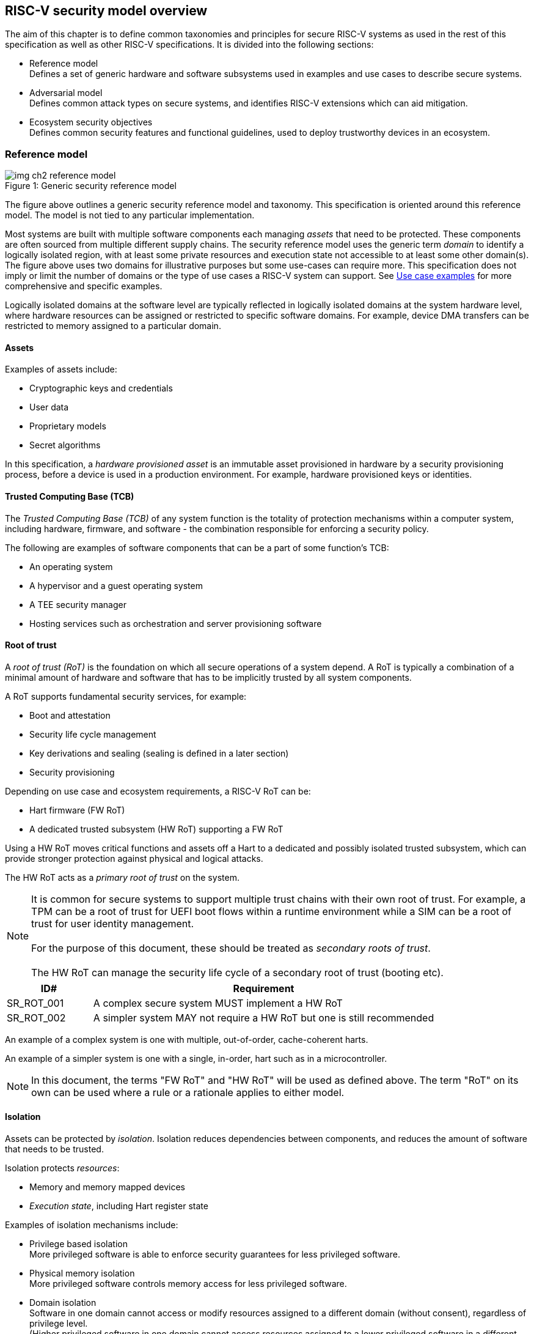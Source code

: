 [[chapter2]]

==  RISC-V security model overview

The aim of this chapter is to define common taxonomies and principles for
secure RISC-V systems as used in the rest of this specification as well as other RISC-V specifications. It
is divided into the following sections:

* Reference model +
Defines a set of generic hardware and software subsystems used in examples and
use cases to describe secure systems.

* Adversarial model +
Defines common attack types on secure systems, and identifies RISC-V extensions
which can aid mitigation.

* Ecosystem security objectives +
Defines common security features and functional guidelines, used to deploy
trustworthy devices in an ecosystem.

=== Reference model

[caption="Figure {counter:image}: ", reftext="Figure {image}"]
[title= "Generic security reference model"]
image::img_ch2_reference-model.png[]

The figure above outlines a generic security reference model and taxonomy. This specification 
is oriented around this reference model. The model is not tied to any particular implementation.

Most systems are built with multiple software components each managing _assets_
that need to be protected. These components are often sourced from multiple
different supply chains. The security reference model uses the generic term
_domain_ to identify a logically isolated region, with at least some private 
resources and execution state not accessible to at least some other domain(s).
The figure above uses two domains for illustrative purposes but some
use-cases can require more. This specification does not imply or limit the number
of domains or the type of use cases a RISC-V system can support. See
xref:chapter4.adoc[Use case examples] for more comprehensive and specific examples.

Logically isolated domains at the software level are typically reflected in logically isolated domains at the system hardware level, where hardware resources can be assigned or restricted to specific software domains. For example, device DMA transfers can be restricted to memory assigned to a particular domain.

==== Assets

Examples of assets include:

* Cryptographic keys and credentials
* User data
* Proprietary models
* Secret algorithms

In this specification, a _hardware provisioned asset_ is an immutable asset
provisioned in hardware by a security provisioning process, before a device is
used in a production environment. For example, hardware provisioned keys or
identities.

==== Trusted Computing Base (TCB)

The _Trusted Computing Base (TCB)_ of any system function is the totality of
protection mechanisms within a computer system, including hardware,
firmware, and software - the combination responsible for enforcing a security
policy.

The following are examples of software components that can be a part of some function's TCB:

* An operating system
* A hypervisor and a guest operating system
* A TEE security manager
* Hosting services such as orchestration and server provisioning software

==== Root of trust

A _root of trust (RoT)_ is the foundation on which all secure operations of a system depend. A RoT is typically a combination of a minimal amount of hardware and software that has to be implicitly trusted by all system components.

A RoT supports fundamental security services, for example:

* Boot and attestation
* Security life cycle management
* Key derivations and sealing (sealing is defined in a later section)
* Security provisioning

Depending on use case and ecosystem requirements, a RISC-V RoT can be:

* Hart firmware (FW RoT)
* A dedicated trusted subsystem (HW RoT) supporting a FW RoT

Using a HW RoT moves critical functions and assets off a Hart to a dedicated and possibly isolated trusted subsystem, which can
provide stronger protection against physical and logical attacks.

The HW RoT acts as a _primary root of trust_ on the system.

NOTE: It is common for secure systems to support multiple trust chains with
their own root of trust. For example, a TPM can be a root of trust for UEFI
boot flows within a runtime environment while a SIM can be a root of trust for
user identity management. +
 +
For the purpose of this document, these should be treated as _secondary roots of
trust_. +
 +
The HW RoT can manage the security life cycle of a secondary root of trust (booting etc).

[#cat_sr_sub_rot]
[width=100%]
[%header, cols="5,20"]
|===
| ID#
| Requirement

| SR_ROT_001
| A complex secure system MUST implement a HW RoT

| SR_ROT_002
| A simpler system MAY not require a HW RoT but one is still recommended

|===

An example of a complex system is one with multiple, out-of-order, cache-coherent harts.

An example of a simpler system is one with a single, in-order, hart such as in a microcontroller.

NOTE: In this document, the terms "FW RoT" and "HW RoT" will be used as defined
above. The term "RoT" on its own can be used where a rule or a rationale applies
to either model.

==== Isolation

Assets can be protected by _isolation_. Isolation reduces dependencies between
components, and reduces the amount of software that needs to be trusted.

Isolation protects _resources_:

* Memory and memory mapped devices
* _Execution state_, including Hart register state

Examples of isolation mechanisms include:

* Privilege based isolation +
More privileged software is able to enforce security guarantees for less
privileged software.
* Physical memory isolation +
More privileged software controls memory access for less privileged software.
* Domain isolation +
Software in one domain cannot access or modify resources assigned to a different
domain (without consent), regardless of privilege level. +
(Higher privileged software in one domain cannot access resources assigned to a
lower privileged software in a different domain)
* Virtualization +
Virtualization creates and manages _virtual resources_ - compute, memory,
devices - independent of actual physical hardware. A system, or individual
domains, can be virtualized.

On complex systems the TCB can grow large and become difficult to certify and
attest.

Domain isolation enables confidential workloads to be separated from complex
hosting software, including other workloads. The TCB of a confidential workload
can be reduced to a domain security manager in a confidential domain, and the
RoT, while allowing the main runtime environment in a separate hosting domain
to remain in control of resource management.

Examples of confidential workloads include:

* Platform security services - for example: secure storage, user identity
management, payment clients, DRM clients
* Hosted confidential third party workloads

RISC-V has a range of isolation mechanisms available and in development.

[#cat_sr_sub_iso]
[width=100%]
[%header, cols="10,25,5,5,5,10"]
|===
| Technololgy
| Use Case
| Privilege level
| Memory 
| Granularity
| Limitations

| PMP, ePMP
| Boot code isolation,  code and data isolation by privilege level. +
 Building block for simple trusted execution isolation using high privilege security monitor
| M
| Physical
| Fine Grained
| Switching overhead, limited resource

| SPMP
| OS managed code and data isolation by privilege level. +
 Building block to allow multiple OS to manage U mode isolation
| S
| Physical
| Fine Grained
| Switching overhead, limited resource

| Virtual Memory
MMU
| S - U,  U - U isolation +
Guest – Guest isolation (VS–VS) +
Host – Guest isolation (HS-VS)
| S +
HS/VS
| Virtual
| Page Based
|

| IOPMP
| System Level PMP
| n/a
| Physical
| Page Based
|

| Pointer Masking
| Simple SW based memory tagging, memory range restriction
| S U
| Both
| Coarse
|

| Smmpt, SDID
| Supervisor domains and memory proteciton tables, building block for confidential computing, trusted execution. +
S-S isolation
| S
| Physical
| Page or larger
| 

| Hardware Fault Isolation
| Simple memory range based task isolation. Accelerates isolation of containers for webasm etc. 
| U
| Virtual
| Fine Grained
| 

| Memory Tagging
| Faults on access to an incorrect TAG. 
used for debug, garbage collection, security isolation 
| S U
| Virtual
| tbd
| Probabilistic, performance impact, +
tag storage overhead

| CHERI
| Full Capability based access for memory safety and isolation
| M S U
| Both
| Fine Grained
| HW/SW impact

|===

==== Device assignment

Isolation policy needs to extend to device assignment:

* Physical memory access control for device initiated transactions
* Virtual memory translation for virtualized device transactions
* Interrupt management across privilege and domain boundaries

These policies can be enforced by system level hardware, controlled by Hart
firmware.

==== Invasive subsystems

_Invasive subsystems_ include any system or Hart feature which could
break security guarantees, either directly or indirectly. For example:

* External debug
* Power and timing management
* RAS (_reliability, accessibility, serviceability_)

[#cat_sr_sub_inv]
[width=100%]
[%header, cols="5,20"]
|===
| ID#
| Requirement

| SR_INV_001
| Invasive subsystems MUST be controlled, or moderated, by a RoT.

| SR_INV_002
| Invasive subsystems SHOULD be enabled separately for M-mode &
non-M-mode software.

| SR_INV_003
| Invasive subsystems SHOULD be enabled separately for individual domains

|===

==== Event counters

Event counters are commonly used for performance management and resource
allocation on systems.

However, they can pose a security risk. For example, a workload can maliciously attempt to infer another workload's
secrets by monitoring that other workload's operation. The victim workload can be at the same, lower, or higher
privilege than the malicious workload.

[#cat_sr_sub_pmu]
[width=100%]
[%header, cols="5,20"]
|===
| ID#
| Requirement

| SR_PMU_001
| Lower privileged software MUST NOT be able to monitor higher privileged
software.

| SR_PMU_002
| Software in one domain MUST NOT be able to monitor software in a different
domain, without consent.

|===

==== Platform quality of service

More complex systems, such as server platforms, can provide _platform quality of service (QoS)_ features beyond the capabilities of basic event counters. Platform QoS features include any Hart and system hardware and firmware aimed at managing access to
shared physical resources across workloads while minimizing contention.

For example:

* Memory bandwidth management
* Cache allocation policies across workloads, including workload prioritization
* Hart allocation policies across workloads

These types of features rely on monitoring the resource utilization of workloads,
similar to event counters, and on the optimization of resource allocation policies.

[#cat_sr_sub_qos]
[width=100%]
[%header, cols="5,20"]
|===
| ID#
| Requirement

| SR_QOS_001
| Lower privileged software MUST NOT be able to observe QoS events or attributes concerning higher privileged
software.

| SR_QOS_002
| Software in one domain MUST NOT be able to observe QoS events or attributes concerning a different
domain, without consent.

|===

==== Denial of service

The RISC-V security model is primarily concerned with protection of assets. It is not concerned with providing service
guarantees.

For example, a hosting environment is free to apply its own resource allocation policy to relevant workloads. This can
include denying service to some workloads. 

[#cat_sr_sub_dos]
[width=100%]
[%header, cols="5,20"]
|===
| ID#
| Requirement

| SR_DOS_001
| Lower privileged software MUST NOT be able to deny service to higher
privileged software, or other isolated workloads at the same privilege level.

| SR_DOS_002
| Software in one domain SHOULD NOT be able to deny service to software in a different domain

|===

Higher privileged software must always be able to enforce its own resource
management policy without interference, including scheduling, resource
assignment and revocation policies.

Similarly, a hosting domain owning resource allocation and host management across a system normally has to be able to enforce its own policies across domains. Including denying service. But other domains should not be able to deny service to the hosting domain, or to other domains.

=== Adversarial model

For the purpose of this specification, the main goal of an adversary is to gain
unauthorized access to _resources_ - memory, memory mapped devices, and
execution state. For example, to access sensitive assets, to gain privileges,
or to affect the control flow of a victim.

In general, adversaries capable of mounting the following broad classes of
attacks should be considered by system designers:

* Logical +
The attacker and the victim are both processes on the same system.

* Physical +
The victim is a process on a system, and the attacker has physical access to
the same system. For example: probing, interposers, glitching, and disassembly.

* Remote +
The victim is a process on a system, and the attacker does not have physical or
logical access to the system. For example, radiation or power fluctuations, or
protocol level attacks on connected services.

At an implementation level there can be further distinctions, for example the degree of proximity required to execute a remote or a physical attack as defined above. However, this document does not make any finer grained distinctions other than logical, physical and remote.

Attacks can be direct, indirect or chained:

* Direct +
An adversary gains direct access to a resource belonging to the victim. For
example: direct access to the victim's memory or execution state, or direct
control of the victim's control flow.

* Indirect +
An adversary can use a side channel to access or modify the content of a resource owned by the victim.
For example: by analyzing timing patterns of an operation by a victim to reveal
information about data used in that operation, or launching row-hammer style
memory attacks to affect the contents of memory owned by the victim.

* Chained +
An adversary is able to chain together multiple direct and indirect attacks to
achieve a goal. For example, using a software interface exploit to affect the call
stack such that control flow is redirected to the adversary's code.

The threats considered in-scope and the required level of protection will vary depending on use case. For example, a HW RoT would likely have a large set of threats that are considered applicable. Mitigating these threats may require protection against complex or advanced physical attacks. A Software based TEE may limit the threats considered applicable, and therefore the required mitigations. 

This specification is primarily concerned with ISA level mitigations against logical attacks.

Physical or remote attacks in general need to be addressed at system, protocol or governance level, and can require additional non-ISA mitigations. However, some ISA level mitigations can also help provide some mitigation against physical or remote attacks and this is indicated in the tables below.

Finally, this specification does not attempt to rate attacks by severity, or by adversary skill level. Ratings tend to depend on use case specific threat models and requirements.


==== Logical

[#cat_sr_sub_lgc]
[width=100%]
[%header, cols="5,5,5,10,15,10"]
|===
| ID#
| Threat
| Type
| Description
| Current RISC-V mitigations
| Planned RISC-V mitigations

| T_LGC_001
| Unrestricted access
| Direct +
Logical
| Unauthorized direct access to resources in normal operation.
a| * RISC-V privilege levels
* RISC-V isolation (for example: PMP/ePMP, sPMP, MTT, supervisor domains)
* RISC-V hardware enforced virtualization (H extension, MMU)
| CHERI

| T_LGC_002
| Transient execution attacks
| Chained +
Logical
| Attacks on speculative execution implementations.
| Known (documented) attacks, except Spectre v1, are specific to particular
micro-architectures. Micro-architecture for RISC-V systems is implementation
specific, but must not introduce such vulnerabilities. +
 +
This is an evolving area of research. +
 +
 For example: +
https://meltdownattack.com/[Spectre and meltdown papers] +
https://www.intel.com/content/www/us/en/developer/topic-technology/software-security-guidance/processors-affected-consolidated-product-cpu-model.html[Intel
security guidance] +
https://developer.arm.com/documentation/#cf-navigationhierarchiesproducts=Arm%20Security%20Center,Speculative%20Processor%20Vulnerability[Arm speculative
vulnerability]
| Fence.t, or similar future extensions, may at least partially mitigate against Spectre v1.

| T_LGC_003
| Interface abuse
| Chained +
Logical
| Abusing interfaces across privilege or isolation boundaries, for example to
elevate privilege or to gain unauthorized access to resources.
a| * RISC-V privilege levels
* RISC-V isolation
| High assurance cryptography

| T_LGC_004
| Event counting
| Direct +
Logical
| For example, timing processes across privilege or isolation boundaries to
derive information about confidential assets.
a| * Data-independent timing instructions
* Performance counters restricted by privilege and isolation boundaries
(sscofpmf, smcntrpmf)
|

| T_LGC_005
| Redirect control flow
| Chained +
Logical
| Unauthorized manipulation of call stacks and jump targets to redirect a
control flow to code controlled by an attacker.
a| * Shadow stacks (Zicfiss)
* Landing pads (Zicfilp)
| CHERI, +
  Memory Tagging

| T_LGC_006
| Memory safety
| Logical
| Unauthorized access to resources within an isolated component. For example, pointer or allocation errors (temporal memory safety), or buffer overflows (spatial memory safety).
a| * RISC-V pointer masking (J-extension) +
* Shadow stacks (Zicfiss) +
* Landing pads (Zicfilp) +
 +
Memory safe programming, for example: +
https:/www.cisa.gov/sites/default/files/2023-12/CSAC_TAC_Recommendations-Memory-Safety_Final_20231205_508.pdf +
| Architectural sandboxing, such as HFI. +
Capability based architecture, such as CHERI.

| T_LGC_007
| Architectural Covert Channel
| Logical
| Execution environment is unaware of, or doesnt swap/sanitize system registers on context switch, creating covert communication channel between user threads or guest OSs
a| * Smstateen +
* Ssstateen
|

|===

==== Physical and remote

[#cat_sr_sub_phy]
[width=100%]
[%header, cols="5,10,10,15,15"]
|===
| ID#
| Threat
| Type
| Description
| RISC-V recommendations

| T_PHY_001
| Analysis of physical leakage
| Direct or indirect +
Physical or remote
| For example, observing radiation, power line patterns, or temperature.
a| * Implement robust power management and radiation control
* Data Independent Execution Latency (Zkt, Zvkt)

| T_PHY_002
| Physical memory manipulation
| Direct +
Logical or physical
a| * Row-hammer type software attacks to manipulate nearby memory cells
* Using NVDIMM, interposers, or physical probing to read, record, or replay
physical memory
* Physical attacks on hardware shielded locations to extract hardware
provisioned assets
a| * Implement robust memory error detection, cryptographic memory protection,
or physical tamper resistance
* Supervisor domain ID, privilege level, or MTT attributes, may be used to
derive memory encryption contexts at domain or workload granularity
* Provide a degree of tamper resistance

| T_PHY_003
| Boot attacks
| Chained +
Logical or physical
a| * Glitching to bypass secure boot
* Retrieving residual confidential memory after a system reset
a| Implement robust power management, and adopt glitch-safe software techniques. +
 +
Industry best practice should be followed. For example: ensuring un-initialized variables are not used; implementing integrity checking of critical data and hardware provisioned parameters; implementing redundancy in encoding, verification, branching, and critical logic. +
 +
Adopt randomization techniques between boot sessions. For example: cryptographic memory protection with at least boot freshness; register randomization. 

| T_PHY_004
| Subverting supply chains
| Remote
| Infiltration or collusion to subvert security provisioning chains, software
supply chains and signing processes, hardware supply chains, attestation
processes, development processes (for example, unfused development hardware or
debug authorizations)
| Deploy appropriate governance, accreditation, and certification processes for
an ecosystem.

|===

=== Ecosystem security objectives

Ecosystem security objectives identify a set of common features and mechanisms
that can be used to enforce and establish trust in an ecosystem.

These features are defined here at a functional level only. Technical
requirements are typically use case specific and defined by external
certification programs.

In some cases RISC-V non-ISA specifications can provide guidance or protocols.
This is discussed more in use case examples later in this specification.

==== Secure identity

[cat_sr_sub_idn]
[width=100%]
[%header, cols="5,20"]
|===
| ID#
| Requirement

| SR_IDN_001
| A secure platform MUST be securely identifiable
|===

Identifies the immutable part of the secure platform - immutable hardware,
configurations, and firmware. Immutable components cannot change after
the completion of security provisioning (see also security life cycle management).

A _secure identity_ is an element capable of generating a cryptographic signature
which can be verified by a remote party. This is usually an asymmetric key pair, but
symmetric signing schemes can also be used. Secure identities are typically used as part
of an attestation process.

A secure identity's scope and uniqueness is use case dependent. For example, a secure identity can be:

* Unique to a system
* Shared among multiple systems with the same immutable security properties
(group based anonymization)
* Anonymized using an attestation protocol supporting a third party
anonymization service

A secure identity can be directly hardware provisioned, or derived from other hardware
provisioned assets.

==== Security life cycle

[#cat_sr_sub_lfc]
[width=100%]
[%header, cols="5,20"]
|===
| ID#
| Requirement

| SR_LFC_001
| A secure system MUST manage a security life cycle.
|===

[caption="Figure {counter:image}: ", reftext="Figure {image}"]
[title= "Generic security life cycle"]
image::img_ch2_security-lifecycle.png[]

[#security-lifecycle]
A security life cycle reflects the trustworthiness of a system during its
lifetime and reflects the life cycle state of hardware provisioned assets.

It can be extended as indicated below to cover additional security provisioning
steps such as device onboarding, device activation, user management, and RMA (Return Merchandize Authorization)
processes. These are use case or ecosystem specific and out of scope of this
specification.

For the purpose of this specification, _revealing debug_ includes any HW or FW
debug capability which:

* Could break security guarantees or could expose assets
* Is not part of an attested trust contract with a relying party

Examples of revealing debug include revealing logging, external debug or
boundary scans, dedicated debug builds of software components, or enabling
self-hosted debug for a component.



Depending on use case, an attested software component can include debug
capabilities managed through an ecosystem defined governance process
- _trusted debug_. For example, self-hosted debug or external debug enabled following an ecosystem
specific authorization process. In this case the debug capability, and the
associated governance, is part of the trust contract with a relying party.

*See  https://github.com/riscv-non-isa/riscv-external-debug-security[External Debug Security] specification.*

For the purpose of this specification, a minimum security life cycle includes at
least the following states:

* Manufacture - The system may not yet be locked down and has no hardware
provisioned assets
* Security provisioning - The process of provisioning hardware provisioned
assets +
Depending on ecosystem requirement, security provisioning may be performed in
multiple stages through a supply chain and may require additional sub-states.
These types of application specific extensions are out of scope of this
specification.
* Secured - hardware provisioned assets are locked (immutable), only authorized
software can be used, and revealing debug is not enabled. +
Additional specific provisioning stages can take place in this
state - for example network onboarding and device activation, App/Device
attestation or user identity management. This is out of scope of this
specification.
* Recoverable debug - part of the system is in a revealing debug state +
At least the RoT is not compromised and hardware provisioned secrets remain
protected. +
This state is both attestable and recoverable. For example, revealing debug is
enabled for a domain without compromising another domain or any RoT services.
* Terminated - any system change which could expose hardware provisioned assets
+
Typically hardware provisioned assets are made permanently inaccessible and
revoked before entering this state. This also protects any derived assets such
as attestation and sealing keys.

A system may support re-provisioning from a terminated state, for example
following repair/RMA. This can be viewed as equivalent to starting over from the
security provisioning state, and creates a new instance with a new secure
identifier.

[width=100%]
[%header, cols="5,20"]
|===
| ID#
| Requirement

| SR_LFC_002
| Hardware provisioned assets MUST only be accessible while the system is in
secured state, or a recoverable debug state.(with the recoverable debug state in
attestation evidence).

| SR_LFC_003
| Derived assets MUST only be available if a component is in secured state.
|===

For example, returning garbage or some known test and debug value when attempting to read a hardware provisioned asset, unless the system is in a secured state, or a recoverable debug state. Derived assets would then also become unavailable in these states, though test and debug versions may be available.

A derived asset in this context is any asset derived from hardware provisioned
assets. For example attestation keys, or sealing keys for a supervisor domain.

[width=100%]
[%header, cols="5,20"]
|===
| ID#
| Requirement

| SR_LFC_004
| Revealing debug MUST be reflected in attestation.

|===

_Attestable states_ are ones where the RoT and hardware provisioned assets are
not compromised by debug and a valid attestation can be generated reflecting
that state:

* Secured
* Recoverable debug

In other states the system is not able to generate a valid attestation key. It
is still _indirectly attestable_ as any generated attestation will not be signed
correctly and can be rejected by a relying party.

Trusted debug is part of a trust contract with a relying party and is application
specific. The presence of trusted debug can be determined indirectly by a
relying party through other attested properties, for example measurements.

==== Attestable services

For the purpose of this specification a confidential service can be any
isolated component on a system. For example, a hosted confidential workload, or
an isolated application security service.

[#cat_sr_sub_att]
[width=100%]
[%header, cols="5,20"]
|===
| ID#
| Requirement

| SR_ATT_001
| A confidential service, and all software and hardware components it depends
on, MUST be attestable.
|===

Attestation allows a remote relying party to determine the trustworthiness of a
confidential service before submitting assets to it. Attestation aims to:

* Verify the security state of a confidential service
* Verify the security state of all software and hardware a confidential service
depends on
* Establish an attested secure connection to a confidential service

Attestation can be direct or layered:

* Direct +
The whole system can be defined by a single security platform attestation. Eg : vertically integrated connected IoT
devices and edge devices.
* Layered +
Enables parts of the attestation process to be delegated to lower privileged
components.

Direct and layered attestation are discussed in more detail in use case
examples later in this specification.

[width=100%]
[%header, cols="5,20"]
|===
| ID#
| Requirement

| SR_ATT_002
| A secure platform attestation MUST be signed by a HW RoT, if present, or
else by a FW RoT

| SR_ATT_003
| A secure platform attestation MUST be signed using a hardware provisioned
(directly or derived) secure identity

| SR_ATT_004
| A layered attestation MAY be signed by lower privileged software, itself
attested by a security platform attestation

| SR_ATT_005
a| Layered attestations MUST be cryptographically bound such that a relying
party can determine that they:

* Were generated on the same system
* Are fresh.

|===

NOTE: Software interfaces should only support either direct attestation or
layered attestation workflows, never both, to prevent impersonation attacks.

==== Authorized software

Running unauthorized software can compromise the security state of the system.

[#cat_sr_sub_aut]
[width=100%]
[%header, cols="5,20"]
|===
| ID#
| Requirement

| SR_AUT_001
| A system in secured or recoverable debug states MUST only load authorized
software.

| SR_AUT_002
| A system in security provisioning state SHOULD only load authorized software.

|===

Two complementary processes can be used to authorize software:

* Measurement +
In the context of this document, a measurement is a record of a present state of the system, which can be used by a remote party to verify the security state of the system. It is typically a cryptographic fingerprint, such as a running hash of memory combined with security lifecycle state and other attributes. Although depending on use case other kinds of measurements can be used.
* Verification +
Verification is a process of establishing that a measurement is correct
(expected)

A boot process is typically layered, allowing software to be measured and
verified in stages. Different measurement and verification policies can be
employed at different stages. This is discussed further in use case examples
later in this specification. The properties discussed below still apply to each
stage.

NOTE: Measurements can be calculated at boot (_boot state_), and sometimes also
dynamically at runtime (_runtime state_). Measuring runtime state can be used as
a robustness feature to mitigate against unauthorized runtime changes of static
code segments. It is out of scope of this specification, though the principles
discussed below can still be applied.

Verification can be:

* Local +
A measurement is verified locally on the device.
* Remote +
A measurement is verified by a remote provisioning service, or a remote relying
party.

Verification can be:

* Direct +
The measurement is directly compared with an expected measurement from a signed
authorization.
* Indirect +
The measurement is included in derivations of other assets, for example sealing
keys, binding assets to a measured state.

[#cat_sr_sub_msm]
[width=100%]
[%header, cols="5,20"]
|===
| ID#
| Requirement

| SR_MSM_001
| A secure platform MUST be measured.

| SR_MSM_002
| A secure platform MUST be verified, either directly or indirectly, before
launching services which depend on the security platform.

|===

Verification ensures the system has loaded authorized software

[width=100%]
[%header, cols="5,20"]
|===
| ID#
| Requirement

| SR_MSM_003
| A system MUST only use authorizations from trusted authority.
|===

* Direct verification requires a signed image authorization from a trusted
authority before loading an image +
For example, a signed image, or a separately signed authorization
message.
* Indirect verification requires a signed authorization from a trusted authority
for migrating assets bound to a previously measured state +
For example, a signed provisioning message.

Either way, only authorizations from trusted authorities should be used. For
example, from a list of hardware provisioned or securely discovered trusted
authorities.

[width=100%]
[%header, cols="5,20"]
|===
| ID#
| Requirement

| SR_MSM_004
| Local verification MUST be rooted in immutable boot code.
|===

For example, ROM or locked flash, or rooted in a HW RoT itself rooted in
immutable boot code.

==== System updates

Over time, any mutable component may need updates to address
vulnerabilities or functionality improvements. A system update can concern
software, firmware, microcode, or any other updatable component on a system.

[#cat_sr_sub_upd]
[width=100%]
[%header, cols="5,20"]
|===
| ID#
| Requirement

| SR_UPD_001
| All components on a system which are not immutable MUST be updatable.
|===

Immutable components include at least immutable boot code. Some trusted
subsystems can also include immutable software to meet specific security
certification requirements.

System updates are typically layered so that updates can target only parts of a
system and not a whole system. The properties discussed below still apply to
any system update.

[width=100%]
[%header, cols="5,20"]
|===
| ID#
| Requirement

| SR_UPD_002
| A system update MUST be measured and verified before launch.
|===

See <<_authorized_software>>.

A system update can be:

* Deferred +
The update can only be effected after a restart of at least the affected
component, and all of its dependents.
* Live +
The update can be effected without restarting any dependent components.

[width=100%]
[%header, cols="5,20"]
|===
| ID#
| Requirement

| SR_UPD_003
| Updates affecting a security platform SHOULD be deferred.

| SR_UPD_004
| Updates MAY be live if live update capability, and suitable governance, is
part of an already attested trust contract between a relying party and the
system.
|===

A system update changes the attested security state of the affected
component(s), as well as that of all other components that depend on it. It can
affect whether a dependent confidential service is still considered trustworthy
or not, as well as affect any derived assets such as sealing keys.

[width=100%]
[%header, cols="5,20"]
|===
| ID#
| Requirement

| SR_UPD_005
| System updates MUST be monotonic

| SR_UPD_006
| System updates SHOULD be robust against update failures
|===

Earlier versions could be carrying known vulnerabilities, or could be able to affect the safe
operation of a system in other ways.

For example, using derived anti-rollback counters (counter tree) rooted in a
hardware monotonic counter.

A system can still support recovery mechanisms, with suitable governance, in
the case of update failures. For example, a fallback process or a dedicated
recovery loader.

Success criteria for a system update are typically use case or ecosystem
specific and out of scope of this specification. Examples include local
watchdog or checkpoints, and network control through a secure update protocol,
and a dedicated recovery loader.

[width=100%]
[%header, cols="5,20"]
|===
| ID#
| Requirement

| SR_UPD_007
| System updates, and authorization messages, SHOULD only be received from
trusted sources.

|===

A system update is itself always verified before being launched. Verifying the
source as well can mitigate against attempts to inject adversary controlled
data into a local update process. Including into protected memory regions.

==== Isolation
Complex systems include software components from different supply chains, and
complex integration chains with different roles and actors. These supply chains
and integration actors often share mutual distrust:

* Developed, certified, deployed and attested independently
* Protected from errors in, or abuse from, other components
* Protected from debugging of other components
* Contain assets which should not be available to other components

Use cases later in this specification provide examples of RISC-V isolation
models.

[#cat_sr_sub_iso]
[width=100%]
[%header, cols="5,20"]
|===
| ID#
| Requirement

| SR_ISO_001
| Isolated software components SHOULD be supported
|===

An isolated component has private memory and private execution contexts not
accessible to other components.

[width=100%]
[%header, cols="5,20"]
|===
| ID#
| Requirement

| SR_ISO_002
| Devices MUST not access memory belonging to an isolated component without
permission
|===

Isolation can also extend to other features, such as interrupts and debug.

==== Sealing

Sealing is the process of protecting confidential assets on a system, typically
using sealing keys derived in different ways for different use cases as
discussed in this section. For example, from a hardware provisioned root key,
from a boot state (measurements, security life cycle state), or provisioned at
runtime by a remote provisioning system.

Sealing can be:

* Local +
Local sealing binds assets to a local device (hardware unique sealing) or to a
measured boot state.
* Remote +
Remote sealing binds assets to credentials provided by a remote provisioning
service following successful attestation.

[#cat_sr_sub_slg]
[width=100%]
[%header, cols="5,20"]
|===
| ID#
| Requirement

| SR_SLG_001
| Sealed assets SHOULD only be possible to unseal in a secured state

|===

For example, local sealing key derivations should take the security life cycle
state of the system into account. And remote sealing key provisioning should
always attest the system before releasing unsealing credentials or keys.

Local sealing can be:

* Direct +
Direct sealing binds assets to sealing keys derived by a RoT.
* Layered +
 Layered sealing enables delegation of some sealing key derivations to lower
privileged software.

[width=100%]
[%header, cols="5,20"]
|===
| ID#
| Requirement

| SR_SLG_002
| Locally sealed assets MUST only be possible to unseal on the same physical
instance of a system that they were sealed on.

|===

For example, using sealing keys derived from a hardware provisioned _hardware
unique key (HUK)_.

[width=100%]
[%header, cols="5,20"]
|===
| ID#
| Requirement

| SR_SLG_003
| Locally sealed assets bound to a boot measurement MUST only be possible to
unseal if that measurement has not changed, or the system has received an
authorized update.

|===

See <<_system_updates, system updates>>

Sealing is discussed further in use cases examples later in this document.
